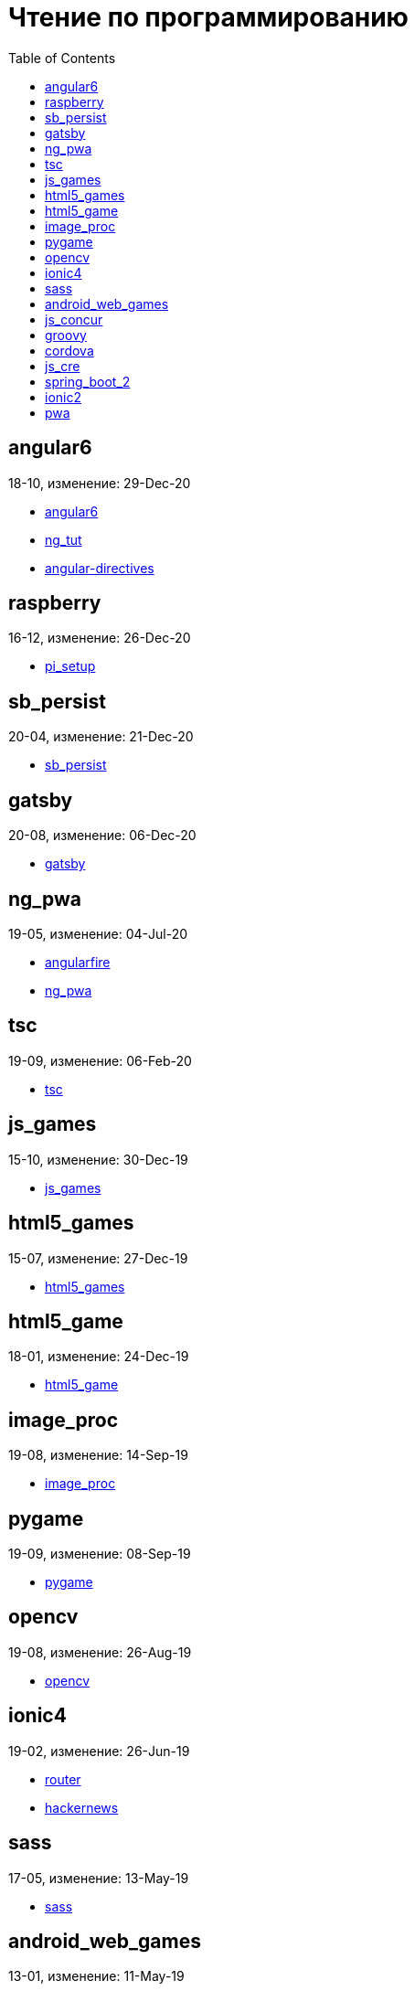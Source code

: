 = Чтение по программированию
:toc: right


== angular6

18-10, изменение: 29-Dec-20

- link:18-10/angular6_code/angular6.html[angular6]
- link:18-10/angular6_code/ng_tut.html[ng_tut]
- link:18-10/angular6_code/angular-directives.html[angular-directives]

== raspberry

16-12, изменение: 26-Dec-20

- link:16-12/raspberry_code/pi_setup.html[pi_setup]

== sb_persist

20-04, изменение: 21-Dec-20

- link:20-04/sb_persist_code/sb_persist.html[sb_persist]

== gatsby

20-08, изменение: 06-Dec-20

- link:20-08/gatsby_code/gatsby.html[gatsby]

== ng_pwa

19-05, изменение: 04-Jul-20

- link:19-05/ng_pwa_code/angularfire.html[angularfire]
- link:19-05/ng_pwa_code/ng_pwa.html[ng_pwa]

== tsc

19-09, изменение: 06-Feb-20

- link:19-09/tsc_code/tsc.html[tsc]

== js_games

15-10, изменение: 30-Dec-19

- link:15-10/js_games_code/js_games.html[js_games]

== html5_games

15-07, изменение: 27-Dec-19

- link:15-07/html5_games_code/html5_games.html[html5_games]

== html5_game

18-01, изменение: 24-Dec-19

- link:18-01/html5_game_code/html5_game.html[html5_game]

== image_proc

19-08, изменение: 14-Sep-19

- link:19-08/image_proc_code/image_proc.html[image_proc]

== pygame

19-09, изменение: 08-Sep-19

- link:19-09/pygame_code/pygame.html[pygame]

== opencv

19-08, изменение: 26-Aug-19

- link:19-08/opencv_code/opencv.html[opencv]

== ionic4

19-02, изменение: 26-Jun-19

- link:19-02/ionic4_code/router.html[router]
- link:19-02/ionic4_code/hackernews.html[hackernews]

== sass

17-05, изменение: 13-May-19

- link:17-05/sass_code/sass.html[sass]

== android_web_games

13-01, изменение: 11-May-19

- link:13-01/android_web_games_code/game.html[game]

== js_concur

16-11, изменение: 10-May-19

- link:16-11/js_concur_code/eventloop.html[eventloop]

== groovy

18-05, изменение: 09-May-19

- link:18-05/groovy_code/gdk-docs.html[gdk-docs]
- link:18-05/groovy_code/gdk.html[gdk]
- link:18-05/groovy_code/venkat.html[venkat]
- link:18-05/groovy_code/xml-docs.html[xml-docs]

== cordova

16-09, изменение: 26-Apr-19

- link:16-09/cordova_code/cordova.html[cordova]

== js_cre

17-01, изменение: 26-Apr-19

- link:17-01/js_cre_code/audiovideo.html[audiovideo]

== spring_boot_2

18-12, изменение: 17-Apr-19

- link:18-12/spring_boot_2_code/springboot2.html[springboot2]

== ionic2

17-05, изменение: 08-Apr-19

- link:17-05/ionic2_code/ionicforms.html[ionicforms]
- link:17-05/ionic2_code/socialsharing.html[socialsharing]
- link:17-05/ionic2_code/typescript.html[typescript]

== pwa

18-05, изменение: 20-Feb-19

- link:18-05/pwa_code/background-sync.html[background-sync]
- link:18-05/pwa_code/pwa.html[pwa]
